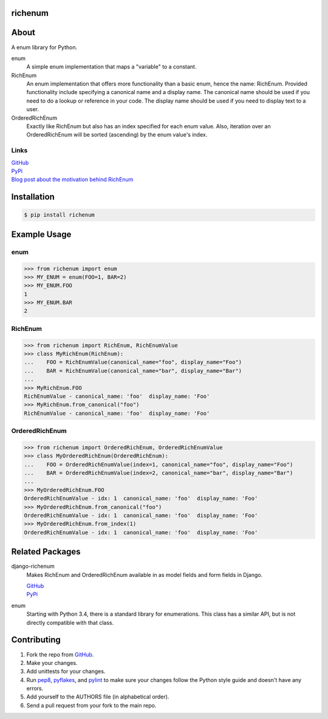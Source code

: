 ========
richenum
========
.. image:: https://circleci.com/gh/hearsaycorp/richenum/tree/master.svg?style=svg
    :alt: Build Status
    :target: https://circleci.com/gh/hearsaycorp/richenum/tree/master

.. image:: https://img.shields.io/pypi/v/richenum.svg
    :alt: Latest PyPI Version
    :target: https://pypi.python.org/pypi/richenum/

.. image:: https://img.shields.io/pypi/pyversions/richenum.svg
    :alt: Python versions
    :target: https://pypi.org/project/richenum/

.. image:: https://img.shields.io/pypi/dm/richenum.svg
  :alt: Pypi Downloads
  :target: https://pypi.org/project/richenum/
  
=====
About
=====
A enum library for Python.

enum
  A simple enum implementation that maps a "variable" to a constant.
RichEnum
  An enum implementation that offers more functionality than a basic enum, hence the
  name: RichEnum. Provided functionality include specifying a canonical name and a display name.
  The canonical name should be used if you need to do a lookup or reference in your code.
  The display name should be used if you need to display text to a user.
OrderedRichEnum
  Exactly like RichEnum but also has an index specified for each enum value. Also, iteration over
  an OrderedRichEnum will be sorted (ascending) by the enum value's index.

-----
Links
-----
| `GitHub <https://github.com/hearsaycorp/richenum>`_
| `PyPi <https://pypi.python.org/pypi/richenum/>`_
| `Blog post about the motivation behind RichEnum <http://engineering.hearsaysocial.com/2013/09/16/enums-in-python/>`_

============
Installation
============
.. code:: bash

    $ pip install richenum

=====
Example Usage
=====
----
enum
----
.. code:: python

    >>> from richenum import enum
    >>> MY_ENUM = enum(FOO=1, BAR=2)
    >>> MY_ENUM.FOO
    1
    >>> MY_ENUM.BAR
    2

--------
RichEnum
--------
.. code:: python

    >>> from richenum import RichEnum, RichEnumValue
    >>> class MyRichEnum(RichEnum):
    ...    FOO = RichEnumValue(canonical_name="foo", display_name="Foo")
    ...    BAR = RichEnumValue(canonical_name="bar", display_name="Bar")
    ...
    >>> MyRichEnum.FOO
    RichEnumValue - canonical_name: 'foo'  display_name: 'Foo'
    >>> MyRichEnum.from_canonical("foo")
    RichEnumValue - canonical_name: 'foo'  display_name: 'Foo'


---------------
OrderedRichEnum
---------------
.. code:: python

    >>> from richenum import OrderedRichEnum, OrderedRichEnumValue
    >>> class MyOrderedRichEnum(OrderedRichEnum):
    ...    FOO = OrderedRichEnumValue(index=1, canonical_name="foo", display_name="Foo")
    ...    BAR = OrderedRichEnumValue(index=2, canonical_name="bar", display_name="Bar")
    ...
    >>> MyOrderedRichEnum.FOO
    OrderedRichEnumValue - idx: 1  canonical_name: 'foo'  display_name: 'Foo'
    >>> MyOrderedRichEnum.from_canonical("foo")
    OrderedRichEnumValue - idx: 1  canonical_name: 'foo'  display_name: 'Foo'
    >>> MyOrderedRichEnum.from_index(1)
    OrderedRichEnumValue - idx: 1  canonical_name: 'foo'  display_name: 'Foo'


================
Related Packages
================

django-richenum
  Makes RichEnum and OrderedRichEnum available in as model fields and form fields in Django.

  | `GitHub <https://github.com/hearsaycorp/django-richenum>`_

  | `PyPi <https://pypi.python.org/pypi/django-richenum/>`_

enum
  Starting with Python 3.4, there is a standard library for enumerations.
  This class has a similar API, but is not directly compatible with that
  class.


============
Contributing
============

#. Fork the repo from `GitHub <https://github.com/hearsaycorp/richenum>`_.
#. Make your changes.
#. Add unittests for your changes.
#. Run `pep8 <https://pypi.python.org/pypi/pep8>`_, `pyflakes <https://pypi.python.org/pypi/pyflakes>`_, and `pylint <https://pypi.python.org/pypi/pyflakes>`_ to make sure your changes follow the Python style guide and doesn't have any errors.
#. Add yourself to the AUTHORS file (in alphabetical order).
#. Send a pull request from your fork to the main repo.

